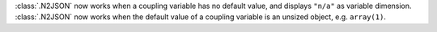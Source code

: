 :class:`.N2JSON` now works when a coupling variable has no default value, and displays ``"n/a"`` as variable dimension.
:class:`.N2JSON` now works when the default value of a coupling variable is an unsized object, e.g. ``array(1)``.
